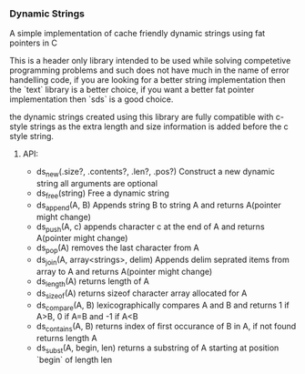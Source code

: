 *** Dynamic Strings
    A simple implementation of cache friendly dynamic strings using fat pointers in C

This is a header only library intended to be used while solving competetive programming problems and such does not have much in the name of error handelling code, if you are looking for a better string implementation then the `text` library is a better choice, if you want a better fat pointer implementation then `sds` is a good choice.

the dynamic strings created using this library are fully compatible with c-style strings as the extra length and size information is added before the c style string.

**** API:
     - ds_new(.size?, .contents?, .len?, .pos?)
       Construct a new dynamic string all arguments are optional
     - ds_free(string)
       Free a dynamic string
     - ds_append(A, B)
       Appends string B to string A and returns A(pointer might change)
     - ds_push(A, c)
       appends character c at the end of A and returns A(pointer might change)
     - ds_pop(A)
       removes the last character from A
     - ds_join(A, array<strings>, delim)
       Appends delim seprated items from array to A and returns A(pointer might change)
     - ds_length(A)
       returns length of A
     - ds_sizeof(A)
       returns sizeof character array allocated for A
     - ds_compare(A, B)
       lexicographically compares A and B and returns 1 if A>B, 0 if A=B and -1 if A<B
     - ds_contains(A, B)
       returns index of first occurance of B in A, if not found returns length A
     - ds_subst(A, begin, len)
       returns a substring of A starting at position `begin` of length len
